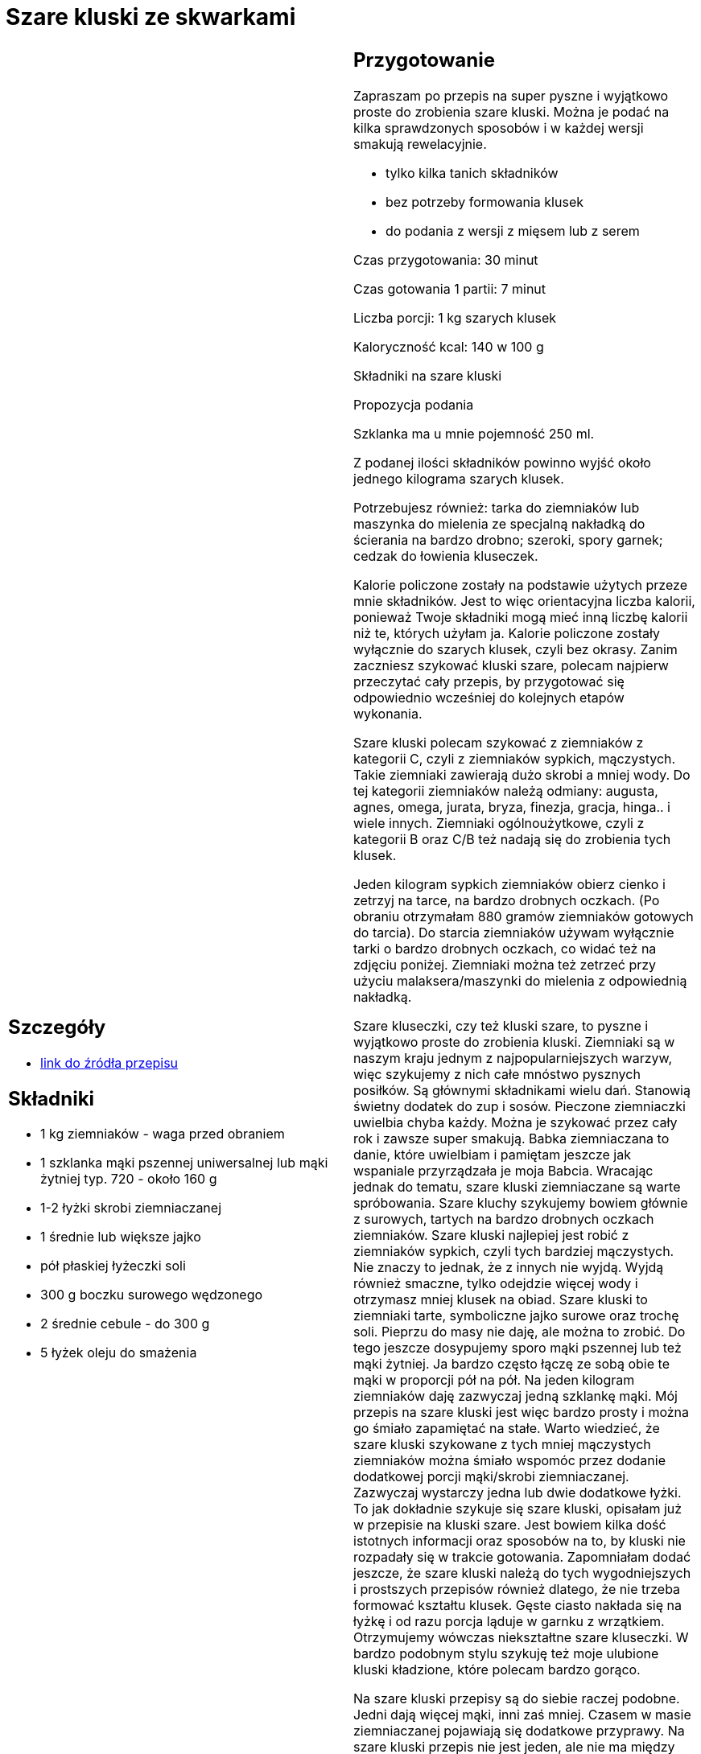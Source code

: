 = Szare kluski ze skwarkami

[cols=".<a,.<a"]
[frame=none]
[grid=none]
|===
|
== Szczegóły
* https://aniagotuje.pl/przepis/szare-kluski[link do źródła przepisu]

== Składniki
* 1 kg ziemniaków - waga przed obraniem
* 1 szklanka mąki pszennej uniwersalnej lub mąki żytniej typ. 720 - około 160 g
* 1-2 łyżki skrobi ziemniaczanej
* 1 średnie lub większe jajko
* pół płaskiej łyżeczki soli
* 300 g boczku surowego wędzonego
* 2 średnie cebule - do 300 g
* 5 łyżek oleju do smażenia


|
== Przygotowanie
Zapraszam po przepis na super pyszne i wyjątkowo proste do zrobienia szare kluski. Można je podać na kilka sprawdzonych sposobów i w każdej wersji smakują rewelacyjnie.

- tylko kilka tanich składników

- bez potrzeby formowania klusek

- do podania z wersji z mięsem lub z serem

Czas przygotowania: 30 minut

Czas gotowania 1 partii: 7 minut

Liczba porcji: 1 kg szarych klusek





Kaloryczność kcal: 140 w 100 g



Składniki na szare kluski

Propozycja podania

Szklanka ma u mnie pojemność 250 ml.

Z podanej ilości składników powinno wyjść około jednego kilograma szarych klusek.

Potrzebujesz również: tarka do ziemniaków lub maszynka do mielenia ze specjalną nakładką do ścierania na bardzo drobno; szeroki, spory garnek; cedzak do łowienia kluseczek.

Kalorie policzone zostały na podstawie użytych przeze mnie składników. Jest to więc orientacyjna liczba kalorii, ponieważ Twoje składniki mogą mieć inną liczbę kalorii niż te, których użyłam ja. Kalorie policzone zostały wyłącznie do szarych klusek, czyli bez okrasy. Zanim zaczniesz szykować kluski szare, polecam najpierw przeczytać cały przepis, by przygotować się odpowiednio wcześniej do kolejnych etapów wykonania.

Szare kluski polecam szykować z ziemniaków z kategorii C, czyli z ziemniaków sypkich, mączystych. Takie ziemniaki zawierają dużo skrobi a mniej wody. Do tej kategorii ziemniaków należą odmiany: augusta, agnes, omega, jurata, bryza, finezja, gracja, hinga.. i wiele innych. Ziemniaki ogólnoużytkowe, czyli z kategorii B oraz C/B też nadają się do zrobienia tych klusek.

Jeden kilogram sypkich ziemniaków obierz cienko i zetrzyj na tarce, na bardzo drobnych oczkach. (Po obraniu otrzymałam 880 gramów ziemniaków gotowych do tarcia). Do starcia ziemniaków używam wyłącznie tarki o bardzo drobnych oczkach, co widać też na zdjęciu poniżej. Ziemniaki można też zetrzeć przy użyciu malaksera/maszynki do mielenia z odpowiednią nakładką.

Szare kluseczki, czy też kluski szare, to pyszne i wyjątkowo proste do zrobienia kluski. Ziemniaki są w naszym kraju jednym z najpopularniejszych warzyw, więc szykujemy z nich całe mnóstwo pysznych posiłków. Są głównymi składnikami wielu dań. Stanowią świetny dodatek do zup i sosów. Pieczone ziemniaczki uwielbia chyba każdy. Można je szykować przez cały rok i zawsze super smakują. Babka ziemniaczana to danie, które uwielbiam i pamiętam jeszcze jak wspaniale przyrządzała je moja Babcia. Wracając jednak do tematu, szare kluski ziemniaczane są warte spróbowania. Szare kluchy szykujemy bowiem głównie z surowych, tartych na bardzo drobnych oczkach ziemniaków. Szare kluski najlepiej jest robić z ziemniaków sypkich, czyli tych bardziej mączystych. Nie znaczy to jednak, że z innych nie wyjdą. Wyjdą również smaczne, tylko odejdzie więcej wody i otrzymasz mniej klusek na obiad. Szare kluski to ziemniaki tarte, symboliczne jajko surowe oraz trochę soli. Pieprzu do masy nie daję, ale można to zrobić. Do tego jeszcze dosypujemy sporo mąki pszennej lub też mąki żytniej. Ja bardzo często łączę ze sobą obie te mąki w proporcji pół na pół. Na jeden kilogram ziemniaków daję zazwyczaj jedną szklankę mąki. Mój przepis na szare kluski jest więc bardzo prosty i można go śmiało zapamiętać na stałe. Warto wiedzieć, że szare kluski szykowane z tych mniej mączystych ziemniaków można śmiało wspomóc przez dodanie dodatkowej porcji mąki/skrobi ziemniaczanej. Zazwyczaj wystarczy jedna lub dwie dodatkowe łyżki. To jak dokładnie szykuje się szare kluski, opisałam już w przepisie na kluski szare. Jest bowiem kilka dość istotnych informacji oraz sposobów na to, by kluski nie rozpadały się w trakcie gotowania. Zapomniałam dodać jeszcze, że szare kluski należą do tych wygodniejszych i prostszych przepisów również dlatego, że nie trzeba formować kształtu klusek. Gęste ciasto nakłada się na łyżkę i od razu porcja ląduje w garnku z wrzątkiem. Otrzymujemy wówczas niekształtne szare kluseczki. W bardzo podobnym stylu szykuję też moje ulubione kluski kładzione, które polecam bardzo gorąco.

Na szare kluski przepisy są do siebie raczej podobne. Jedni dają więcej mąki, inni zaś mniej. Czasem w masie ziemniaczanej pojawiają się dodatkowe przyprawy. Na szare kluski przepis nie jest jeden, ale nie ma między nimi dużych różnic. Szare kluski w całej Polsce szykujmy raczej bardzo podobnie. Szare kluski poznańskie bardzo często oprócz okrasy z cebuli i boczku wzbogacone są jeszcze o podsmażoną dodatkowo kiełbasę. Niektórzy znają też przepis na szare kluski śląskie, które tak samo jak szare kluski tradycyjne, szykuje się ze startych, surowych ziemniaków. Jednak w przypadku szarych klusek śląskich, bardziej odciskana jest woda i daje się więcej skrobi i czasem też mąki pszennej. Oczywiście szare kluski śląskie mają też kształt wszystkim znanych klusek śląskich. Jeśli masz ochotę poznać przepis na kluski śląskie białe, to zapraszam do szykowania ich razem ze mną. Szare kluski bardzo przypominają tez pyzy, które robimy okrągłe. Do pyz daje się już dość dużo dodatkowej porcji skrobi, by zachowały swój kształt. Warto jeszcze napisać o tym, z czym można podawać szare kluski. Kluski szare możesz oczywiście podać całkowicie dowolnie, i tak jak Ci będą tylko smakowały. Najczęściej jednak szare kluski podajemy z okrasą z podsmażonego boczku z cebulką. Jeśli będą podane wyłącznie z taką okrasą, to robimy jej więcej. Jeśli jednak taka okrasa to nie wszystko, to szykujemy tylko symboliczną jej ilość. Można też pominąć mięso i podać szare kluski tylko z cebulką podsmażoną na oleju. Do tego pasuje jeszcze pokruszony twaróg lub ser ricotta. Takie szare kluski z serem są rewelacyjne i lubię je tak samo jak makaron z serem. Szare kluski świetnie smakują też w towarzystwie kapusty zasmażanej lub też bigosu. Wszelkie kapustne dodatki będą rewelacyjne. A mój bigos pasuje do szarych klusek, jak żaden inny. Zapraszam zatem na przepis na szare kluski i życzę smacznego.



== Zdjęcia
|===
